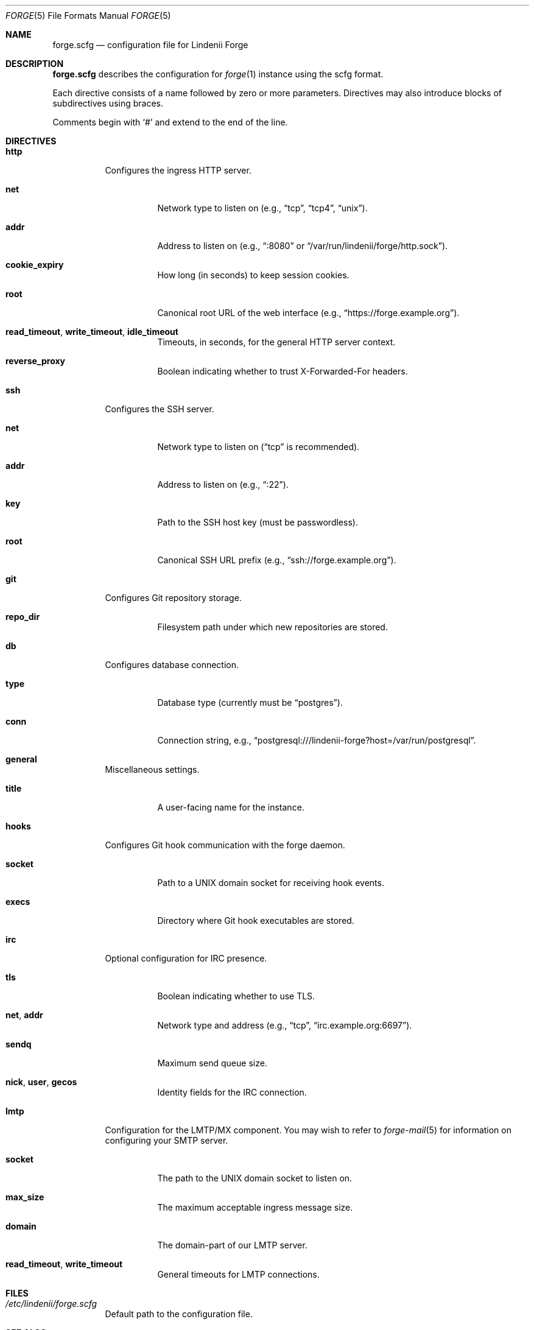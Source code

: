 .\" SPDX-License-Identifier: AGPL-3.0-only
.\" SPDX-FileCopyrightText: Copyright (c) 2025 Runxi Yu <https://runxiyu.org>
.Dd March 30, 2025
.Dt FORGE 5
.Os Lindenii Forge
.Sh NAME
.Nm forge.scfg
.Nd configuration file for Lindenii Forge
.Sh DESCRIPTION
.Nm
describes the configuration for
.Xr forge 1
instance using the
scfg
format.
.Pp
Each directive consists of a name followed by zero or more parameters. Directives may also introduce blocks of subdirectives using braces.
.Pp
Comments begin with
.Sq #
and extend to the end of the line.
.Sh DIRECTIVES
.Bl -tag -width Ds
.It Ic http
Configures the ingress HTTP server.
.Bl -tag -width Ds
.It Ic net
Network type to listen on (e.g., 
.Dq tcp ,
.Dq tcp4 ,
.Dq unix ) .
.It Ic addr
Address to listen on (e.g., 
.Dq :8080
or
.Dq /var/run/lindenii/forge/http.sock ) .
.It Ic cookie_expiry
How long (in seconds) to keep session cookies.
.It Ic root
Canonical root URL of the web interface (e.g.,
.Dq https://forge.example.org ) .
.It Ic read_timeout , write_timeout , idle_timeout
Timeouts, in seconds, for the general HTTP server context.
.It Ic reverse_proxy
Boolean indicating whether to trust X-Forwarded-For headers.
.El
.It Ic ssh
Configures the SSH server.
.Bl -tag -width Ds
.It Ic net
Network type to listen on
.Dq ( tcp
is recommended).
.It Ic addr
Address to listen on (e.g.,
.Dq :22 ) .
.It Ic key
Path to the SSH host key (must be passwordless).
.It Ic root
Canonical SSH URL prefix (e.g.,
.Dq ssh://forge.example.org ) .
.El
.It Ic git
Configures Git repository storage.
.Bl -tag -width Ds
.It Ic repo_dir
Filesystem path under which new repositories are stored.
.El
.It Ic db
Configures database connection.
.Bl -tag -width Ds
.It Ic type
Database type (currently must be
.Dq postgres ) .
.It Ic conn
Connection string, e.g.,
.Dq postgresql:///lindenii-forge?host=/var/run/postgresql .
.El
.It Ic general
Miscellaneous settings.
.Bl -tag -width Ds
.It Ic title
A user-facing name for the instance.
.El
.It Ic hooks
Configures Git hook communication with the forge daemon.
.Bl -tag -width Ds
.It Ic socket
Path to a UNIX domain socket for receiving hook events.
.It Ic execs
Directory where Git hook executables are stored.
.El
.It Ic irc
Optional configuration for IRC presence.
.Bl -tag -width Ds
.It Ic tls
Boolean indicating whether to use TLS.
.It Ic net , addr
Network type and address (e.g.,
.Dq tcp ,
.Dq irc.example.org:6697 ) .
.It Ic sendq
Maximum send queue size.
.It Ic nick , user , gecos
Identity fields for the IRC connection.
.El
.It Ic lmtp
Configuration for the LMTP/MX component. You may wish to refer to
.Xr forge-mail 5
for information on configuring your SMTP server.
.Bl -tag -width Ds
.It Ic socket
The path to the UNIX domain socket to listen on.
.It Ic max_size
The maximum acceptable ingress message size.
.It Ic domain
The domain-part of our LMTP server.
.It Ic read_timeout , write_timeout
General timeouts for LMTP connections.
.El
.El
.Sh FILES
.Bl -tag -width Ds
.It Pa /etc/lindenii/forge.scfg
Default path to the configuration file.
.El
.Sh SEE ALSO
.Xr forge 1 ,
.Xr hookc 1 ,
.Lk https://git.sr.ht/~emersion/scfg scfg
.Sh AUTHORS
.An Runxi Yu Aq Mt https://runxiyu.org
.An Test_User Aq Mt hax@runxiyu.org
